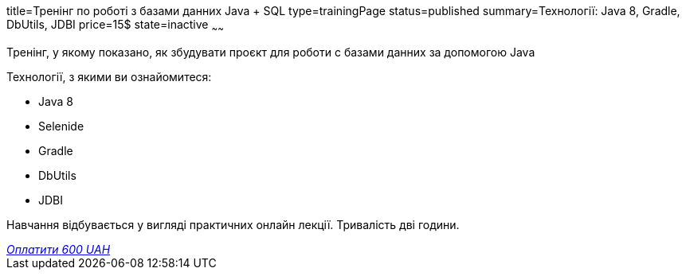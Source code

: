 title=Тренінг по роботі з базами данних Java + SQL
type=trainingPage
status=published
summary=Технології: Java 8, Gradle, DbUtils, JDBI
price=15$
state=inactive
~~~~~~

Тренінг, у якому показано, як збудувати проєкт для роботи с базами данних за допомогою Java

Технології, з якими ви ознайомитеся:

* Java 8
* Selenide
* Gradle
* DbUtils
* JDBI

Навчання відбувається у вигляді практичних онлайн лекції. Тривалість дві години.

++++
<style>@import url("//portal.fondy.eu/mportal/static/css/button.css");</style>
<a href="https://pay.fondy.eu/s/QA1EBhY" data-button="" class="f-p-b" style="--fpb-background:#56c64e; --fpb-color:#000000; --fpb-border-color:#ffffff; --fpb-border-width:2px; --fpb-font-weight:400; --fpb-font-size:16px; --fpb-border-radius:9px;">
<i data-text="name">Оплатити</i>
<i data-text="amount">600 UAH</i>
<i data-brand="visa"></i><i data-brand="mastercard"></i></a>
++++
